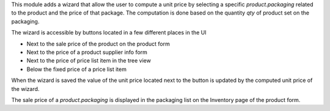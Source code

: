 This module adds a wizard that allow the user to compute a unit price by
selecting a specific `product.packaging` related to the product and the
price of that package. The computation is done based on the quantity `qty`
of product set on the packaging.

The wizard is accessible by buttons located in a few different places in the UI

* Next to the sale price of the product on the product form
* Next to the price of a product supplier info  form
* Next to the price of price list item in the tree view
* Below the fixed price of a price list item

When the wizard is saved the value of the unit price located next to the button
is updated by the computed unit price of the wizard.

The sale price of a `product.packaging` is displayed in the packaging list on
the Inventory page of the product form.
